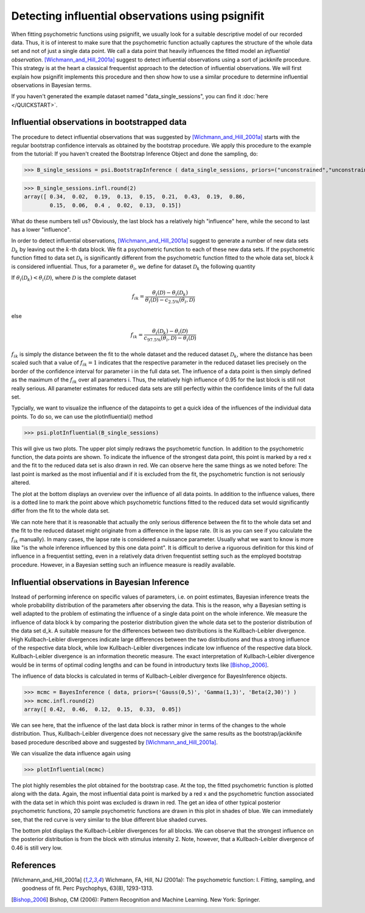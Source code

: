 ==================================================
Detecting influential observations using psignifit
==================================================

When fitting psychometric functions using psignifit, we usually look for a suitable descriptive model
of our recorded data. Thus, it is of interest to make sure that the psychometric function actually
captures the structure of the whole data set and not of just a single data point. We call a data point
that heavily influences the fitted model an *influential observation*. [Wichmann_and_Hill_2001a]_
suggest to detect influential observations using a sort of jackknife procedure. This strategy
is at the heart a classical frequentist approach to the detection of influential observations.
We will first explain how psignifit implements this procedure and then show how to use a similar
procedure to determine influential observations in Bayesian terms.

If you haven't generated the example dataset named "data_single_sessions", you can find it :doc:`here </QUICKSTART>`.


Influential observations in bootstrapped data
=============================================

The procedure to detect influential observations that was suggested by [Wichmann_and_Hill_2001a]_ starts
with the regular bootstrap confidence intervals as obtained by the bootstrap procedure. We apply this
procedure to the example from the tutorial:
If you haven't created the Bootstrap Inference Object and done the sampling, do:

>>> B_single_sessions = psi.BootstrapInference ( data_single_sessions, priors=("unconstrained","unconstrained","Beta(2,20)"), sample=True )

>>> B_single_sessions.infl.round(2)
array([ 0.34,  0.02,  0.19,  0.13,  0.15,  0.21,  0.43,  0.19,  0.86,
        0.15,  0.06,  0.4 ,  0.02,  0.13,  0.15])

What do these numbers tell us? Obviously, the last block has a relatively high "influence" here, while
the second to last has a lower "influence".

In order to detect influential observations, [Wichmann_and_Hill_2001a]_ suggest to generate a number of
new data sets :math:`\mathcal{D}_k` by leaving out the :math:`k`-th data block. We fit a psychometric function to each of these
new data sets. If the psychometric function fitted to data set :math:`\mathcal{D}_k` is significantly different from the psychometric
function fitted to the whole data set, block :math:`k` is considered influential.
Thus, for a parameter :math:`\theta_i`, we define for dataset :math:`\mathcal{D}_k` the following quantity

If :math:`\theta_i(\mathcal{D}_k) < \theta_i(\mathcal{D})`, where :math:`\mathcal{D}` is the complete dataset

.. math::

    f_{ik} = \frac{\theta_i(\mathcal{D}) - \theta_i(\mathcal{D}_k)}{\theta_i(\mathcal{D}) - c_{2.5\%}(\theta_i,\mathcal{D})}

else

.. math::

    f_{ik} = \frac{\theta_i(\mathcal{D}_k) - \theta_i(\mathcal{D})}{c_{97.5\%}(\theta_i,\mathcal{D}) - \theta_i(\mathcal{D})}

:math:`f_{ik}` is simply the distance between the fit to the whole dataset and the reduced dataset :math:`\mathcal{D}_k`, where the distance
has been scaled such that a value of :math:`f_{ik}=1` indicates that the respective parameter in the reduced dataset
lies precisely on the border of the confidence interval for parameter i in the full data set.
The influence of a data point is then simply defined as the maximum of the :math:`f_{ik}` over all parameters i.
Thus, the relatively high influence of 0.95 for the last block is still not really serious. All parameter
estimates for reduced data sets are still perfectly within the confidence limits of the full data set.

Typcially, we want to visualize the influence of the datapoints to get a quick idea of the influences of the individual
data points. To do so, we can use the plotInfluential() method

>>> psi.plotInfluential(B_single_sessions)

.. image:: BootstrapInfluential.png

This will give us two plots. The upper plot simply redraws the psychometric function. In addition to the psychometric
function, the data points are shown. To indicate the influence of the strongest data point, this point is marked by
a red x and the fit to the reduced data set is also drawn in red. We can observe here the same things as we noted before:
The last point is marked as the most influential and if it is excluded from the fit, the psychometric function is not seriously
altered.

The plot at the bottom displays an overview over the influence of all data points. In addition to the influence values, there
is a dotted line to mark the point above which psychometric functions fitted to the reduced data set would significantly differ
from the fit to the whole data set.

We can note here that it is reasonable that actually the only serious difference between the fit to the whole data set and
the fit to the reduced dataset might originate from a difference in the lapse rate. (It is as you can see if you calculate
the :math:`f_{ik}` manually). In many cases, the lapse rate is considered a nuissance parameter. Usually what we want to know is more
like "is the whole inference influenced by this one data point". It is difficult to derive a riguorous definition for this
kind of influence in a frequentist setting, even in a relatively data driven frequentist setting such as the employed
bootstrap procedure. However, in a Bayesian setting such an influence measure is readily available.

Influential observations in Bayesian Inference
==============================================

Instead of performing inference on specific values of parameters, i.e. on point estimates, Bayesian inference treats
the whole probability distribution of the parameters after observing the data. This is the reason, why a Bayesian
setting is well adapted to the problem of estimating the influence of a single data point on the whole inference.
We measure the influence of data block k by comparing the posterior distribution given the whole data set to the
posterior distribution of the data set d_k. A suitable measure for the differences between two distributions is the
Kullbach-Leibler divergence. High Kullbach-Leibler divergences indicate large differences between the two distributions
and thus a strong influence of the respective data block, while low Kullbach-Leibler divergences indicate low influence of
the respective data block. Kullbach-Leibler divergence is an information theoretic measure. The exact interpretation of
Kullbach-Leibler divergence would be in terms of optimal coding lengths and can be found in introductury texts
like [Bishop_2006]_.

The influence of data blocks is calculated in terms of Kullbach-Leibler divergence for BayesInference objects.

>>> mcmc = BayesInference ( data, priors=('Gauss(0,5)', 'Gamma(1,3)', 'Beta(2,30)') )
>>> mcmc.infl.round(2)
array([ 0.42,  0.46,  0.12,  0.15,  0.33,  0.05])

We can see here, that the influence of the last data block is rather minor in terms of the changes to the whole
distribution. Thus, Kullbach-Leibler divergence does not necessary give the same results as the bootstrap/jackknife
based procedure described above and suggested by [Wichmann_and_Hill_2001a]_.

We can visualize the data influence again using

>>> plotInfluential(mcmc)

.. image:: BayesInfluential.png

The plot highly resembles the plot obtained for the bootstrap case. At the top, the fitted psychometric function is plotted along
with the data. Again, the most influential data point is marked by a red x and the psychometric function associated with the data
set in which this point was excluded is drawn in red. The get an idea of other typical posterior psychometric functions, 20
sample psychometric functions are drawn in this plot in shades of blue.
We can immediately see, that the red curve is very similar to the blue different blue shaded curves.

The bottom plot displays the Kullbach-Leibler divergences for all blocks. We can observe that the strongest influence on the
posterior distribution is from the block with stimulus intensity 2. Note, however, that a Kullbach-Leibler divergence of 0.46
is still very low.

References
==========

.. [Wichmann_and_Hill_2001a] Wichmann, FA, Hill, NJ (2001a): The psychometric function: I. Fitting, sampling, and goodness of fit. Perc Psychophys, 63(8), 1293-1313.
.. [Bishop_2006] Bishop, CM (2006): Pattern Recognition and Machine Learning. New York: Springer.

